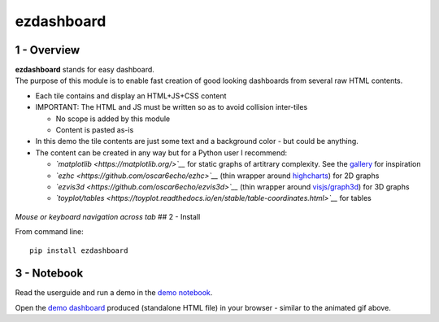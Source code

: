 ezdashboard
===========

1 - Overview
------------

| **ezdashboard** stands for easy dashboard.
| The purpose of this module is to enable fast creation of good looking
  dashboards from several raw HTML contents.

-  Each tile contains and display an HTML+JS+CSS content
-  IMPORTANT: The HTML and JS must be written so as to avoid collision
   inter-tiles

   -  No scope is added by this module
   -  Content is pasted as-is

-  In this demo the tile contents are just some text and a background
   color - but could be anything.
-  The content can be created in any way but for a Python user I
   recommend:

   -  *`matplotlib <https://matplotlib.org/>`__* for static graphs of
      artitrary complexity. See the
      `gallery <https://matplotlib.org/gallery.html>`__ for inspiration
   -  *`ezhc <https://github.com/oscar6echo/ezhc>`__* (thin wrapper
      around `highcharts <https://www.highcharts.com/demo>`__) for 2D
      graphs
   -  *`ezvis3d <https://github.com/oscar6echo/ezvis3d>`__* (thin
      wrapper around
      `visjs/graph3d <http://visjs.org/graph3d_examples.html>`__) for 3D
      graphs
   -  *`toyplot/tables <https://toyplot.readthedocs.io/en/stable/table-coordinates.html>`__*
      for tables

.. figure:: img/ezdashboard_snapshot.gif
   :alt: 

*Mouse or keyboard navigation across tab* ## 2 - Install

From command line:

::

    pip install ezdashboard

3 - Notebook
------------

Read the userguide and run a demo in the `demo
notebook <http://nbviewer.jupyter.org/urls/gitlab.com/oscar6echo/ezdashboard/raw/master/demo_ezdashboard.ipynb>`__.

Open the `demo
dashboard <https://gitlab.com/oscar6echo/ezdashboard/blob/master/sample/index_sample.html>`__
produced (standalone HTML file) in your browser - similar to the
animated gif above.

.. raw:: html

   <!-- pandoc --from=markdown --to=rst --output=README.rst README.md -->
